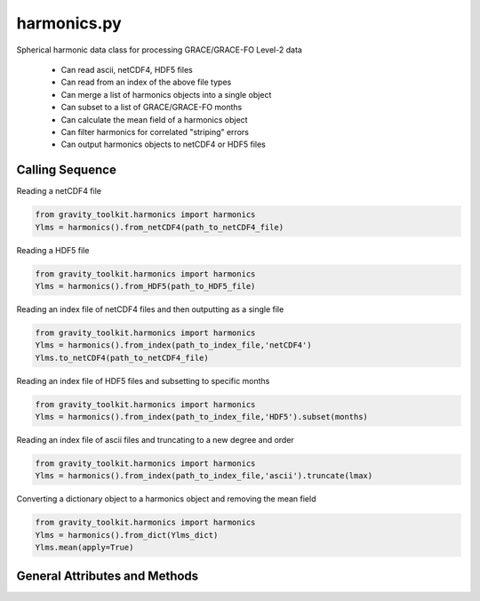 ============
harmonics.py
============

Spherical harmonic data class for processing GRACE/GRACE-FO Level-2 data

 - Can read ascii, netCDF4, HDF5 files
 - Can read from an index of the above file types
 - Can merge a list of harmonics objects into a single object
 - Can subset to a list of GRACE/GRACE-FO months
 - Can calculate the mean field of a harmonics object
 - Can filter harmonics for correlated "striping" errors
 - Can output harmonics objects to netCDF4 or HDF5 files

Calling Sequence
================

Reading a netCDF4 file

.. code-block:: python

    from gravity_toolkit.harmonics import harmonics
    Ylms = harmonics().from_netCDF4(path_to_netCDF4_file)

Reading a HDF5 file

.. code-block:: python

    from gravity_toolkit.harmonics import harmonics
    Ylms = harmonics().from_HDF5(path_to_HDF5_file)

Reading an index file of netCDF4 files and then outputting as a single file

.. code-block:: python

    from gravity_toolkit.harmonics import harmonics
    Ylms = harmonics().from_index(path_to_index_file,'netCDF4')
    Ylms.to_netCDF4(path_to_netCDF4_file)

Reading an index file of HDF5 files and subsetting to specific months

.. code-block:: python

    from gravity_toolkit.harmonics import harmonics
    Ylms = harmonics().from_index(path_to_index_file,'HDF5').subset(months)

Reading an index file of ascii files and truncating to a new degree and order

.. code-block:: python

    from gravity_toolkit.harmonics import harmonics
    Ylms = harmonics().from_index(path_to_index_file,'ascii').truncate(lmax)

Converting a dictionary object to a harmonics object and removing the mean field

.. code-block:: python

    from gravity_toolkit.harmonics import harmonics
    Ylms = harmonics().from_dict(Ylms_dict)
    Ylms.mean(apply=True)


General Attributes and Methods
==============================

.. attribute:: object.lmax

    maximum degree of the spherical harmonic field


.. attribute:: object.mmax

    maximum order of the spherical harmonic field


.. attribute:: object.clm

    cosine spherical harmonics


.. attribute:: object.slm

    sine spherical harmonics


.. attribute:: object.time

    time variable of the spherical harmonics


.. attribute:: object.month

    GRACE/GRACE-FO months variable of the spherical harmonics


.. attribute:: object.from_ascii(filename)

    read a harmonics object from an ascii file

    Inputs: full path of input ascii file


.. attribute:: object.from_netCDF4(filename)

    read a harmonics object from a netCDF4 file

    Inputs: full path of input netCDF4 file


.. attribute:: object.from_HDF5(filename)

    read a harmonics object from a HDF5 file

    Inputs: full path of input HDF5 file


.. attribute:: object.from_index(filename, format=None)

    read a harmonics object from an index of ascii, netCDF4 or HDF5 files

    Inputs: full path of index file to be read into a harmonics object

    Options: format of files in index (ascii, netCDF4 or HDF5)


.. attribute:: object.from_list(object_list)

    build a sorted harmonics object from a list of other harmonics objects

    Inputs: list of harmonics object to be merged


.. attribute:: object.from_dict(dict_object)

    convert a dict object to a harmonics object

    Inputs: dictionary object to be converted


.. attribute:: object.to_netCDF4(filename)

    write a harmonics object to netCDF4 file

    Inputs: full path of output netCDF4 file


.. attribute:: object.to_HDF5(filename)

    write a harmonics object to HDF5 file

    Inputs: full path of output HDF5 file


.. attribute:: object.add(temp)

    add two harmonics objects

    Inputs: harmonic object to be added


.. attribute:: object.subtract(temp)

    subtract one harmonics object from another

    Inputs: harmonic object to be subtracted


.. attribute:: object.index(indice)

    subset a harmonics object to specific index

    Inputs: `indice` in matrix to subset

.. attribute:: object.subset(months)

    subset a harmonics object to specific GRACE/GRACE-FO months

    Inputs: GRACE/GRACE-FO months


.. attribute:: object.truncate(lmax, mmax=None)

    truncate a harmonics object to a new degree and order

    Inputs: `lmax` maximum degree of spherical harmonics

    Options: `mmax` maximum order of spherical harmonics


.. attribute:: object.mean(apply=False)

    Compute mean gravitational field from the harmonics object

    Option: `apply` to remove the mean field from the input harmonics


.. attribute:: object.convolve(var)

    Convolve spherical harmonics with a degree-dependent array

    Inputs: degree dependent array for convolution


.. attribute:: object.destripe(self)

    Filters spherical harmonic coefficients for correlated "striping" errors following `Swenson and Wahr (2006)`__.

.. __: https://doi.org/10.1029/2005GL025285
